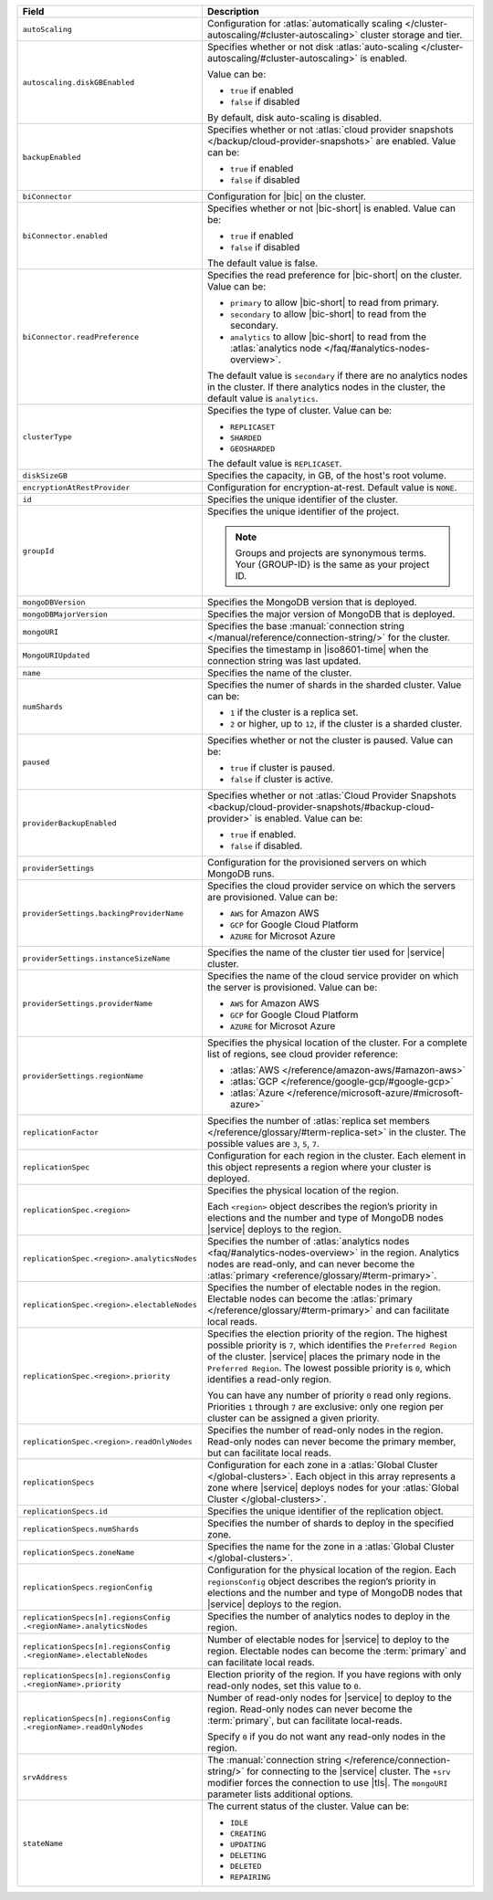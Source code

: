.. list-table::
   :header-rows: 1
   :widths: 30 70

   * - Field 
     - Description

   * - ``autoScaling``
     - Configuration for :atlas:`automatically scaling 
       </cluster-autoscaling/#cluster-autoscaling>` cluster storage 
       and tier.

   * - ``autoscaling.diskGBEnabled``
     - Specifies whether or not disk :atlas:`auto-scaling 
       </cluster-autoscaling/#cluster-autoscaling>` is enabled. 

       Value can be:

       - ``true`` if enabled
       - ``false`` if disabled

       By default, disk auto-scaling is disabled.

   * - ``backupEnabled``
     - Specifies whether or not :atlas:`cloud provider snapshots 
       </backup/cloud-provider-snapshots>` are enabled. 
       Value can be:

       - ``true`` if enabled
       - ``false`` if disabled

   * - ``biConnector``
     - Configuration for |bic| on the cluster.

   * - ``biConnector.enabled``
     - Specifies whether or not |bic-short| is enabled. 
       Value can be:

       - ``true`` if enabled
       - ``false`` if disabled

       The default value is false.

   * - ``biConnector.readPreference``
     - Specifies the read preference for |bic-short| on the 
       cluster. Value can be:

       - ``primary`` to allow |bic-short| to read from 
         primary.
       - ``secondary`` to allow |bic-short| to read from 
         the secondary. 
       - ``analytics`` to allow |bic-short| to read from 
         the :atlas:`analytics node </faq/#analytics-nodes-overview>`.

       The default value is ``secondary`` if there are no 
       analytics nodes in the cluster. If there analytics 
       nodes in the cluster, the default value is ``analytics``.

   * - ``clusterType``
     - Specifies the type of cluster. Value can be:

       - ``REPLICASET``
       - ``SHARDED``
       - ``GEOSHARDED``

       The default value is ``REPLICASET``.

   * - ``diskSizeGB``
     - Specifies the capacity, in GB, of the host's root 
       volume. 

   * - ``encryptionAtRestProvider``
     - Configuration for encryption-at-rest. Default value 
       is ``NONE``.

   * - ``id``
     - Specifies the unique identifier of the cluster.

   * - ``groupId``
     - Specifies the unique identifier of the project. 
      
       .. note::

          Groups and projects are synonymous terms. Your 
          {GROUP-ID} is the same as your project ID. 

   * - ``mongoDBVersion``
     - Specifies the MongoDB version that is deployed.

   * - ``mongoDBMajorVersion``
     - Specifies the major version of MongoDB that is deployed.

   * - ``mongoURI``
     - Specifies the base :manual:`connection string 
       </manual/reference/connection-string/>` for the cluster.

   * - ``MongoURIUpdated``
     - Specifies the timestamp in |iso8601-time| when the connection 
       string was last updated. 

   * - ``name``
     - Specifies the name of the cluster.

   * - ``numShards``
     - Specifies the numer of shards in the sharded cluster. Value 
       can be:

       - ``1`` if the cluster is a replica set.
       - ``2`` or higher, up to ``12``, if the cluster is a sharded 
         cluster. 

   * - ``paused``
     - Specifies whether or not the cluster is paused. Value 
       can be:

       - ``true`` if cluster is paused.
       - ``false`` if cluster is active.

   * - ``providerBackupEnabled``
     - Specifies whether or not :atlas:`Cloud Provider 
       Snapshots <backup/cloud-provider-snapshots/#backup-cloud-provider>` 
       is enabled. Value can be: 

       - ``true`` if enabled.
       - ``false`` if disabled.

   * - ``providerSettings``
     - Configuration for the provisioned servers on which 
       MongoDB runs.

   * - ``providerSettings.backingProviderName``
     - Specifies the cloud provider service on which the 
       servers are provisioned. Value can be:

       - ``AWS`` for Amazon AWS
       - ``GCP`` for Google Cloud Platform
       - ``AZURE`` for Microsot Azure

   * - ``providerSettings.instanceSizeName``
     - Specifies the name of the cluster tier used for |service| 
       cluster. 

       .. tabs-cloud-providers::

          .. tab:: 
             :tabid: aws

             .. include:: /includes/extracts/fact-cluster-instance-sizes-AWS.rst

          .. tab:: 
             :tabid: gcp

             .. include:: /includes/extracts/fact-cluster-instance-sizes-GCP.rst

          .. tab:: 
             :tabid: azure
              
             .. include:: /includes/extracts/fact-cluster-instance-sizes-AZURE.rst

   * - ``providerSettings.providerName``
     - Specifies the name of the cloud service provider on which 
       the server is provisioned. Value can be: 

       - ``AWS`` for Amazon AWS
       - ``GCP`` for Google Cloud Platform
       - ``AZURE`` for Microsot Azure

   * - ``providerSettings.regionName``
     - Specifies the physical location of the cluster. For a 
       complete list of regions, see cloud provider reference:

       - :atlas:`AWS </reference/amazon-aws/#amazon-aws>`
       - :atlas:`GCP </reference/google-gcp/#google-gcp>` 
       - :atlas:`Azure </reference/microsoft-azure/#microsoft-azure>`

   * - ``replicationFactor``
     - Specifies the number of :atlas:`replica set members 
       </reference/glossary/#term-replica-set>` in the cluster. The 
       possible values are ``3``, ``5``, ``7``.

   * - ``replicationSpec``
     - Configuration for each region in the cluster. Each 
       element in this object represents a region where 
       your cluster is deployed. 

   * - ``replicationSpec.<region>``
     - Specifies the physical location of the region. 

       Each ``<region>`` object describes the region’s priority 
       in elections and the number and type of MongoDB nodes 
       |service| deploys to the region. 

   * - ``replicationSpec.<region>.analyticsNodes``
     - Specifies the number of :atlas:`analytics nodes 
       <faq/#analytics-nodes-overview>` in the region. 
       Analytics nodes are read-only, and can never become 
       the :atlas:`primary <reference/glossary/#term-primary>`.

   * - ``replicationSpec.<region>.electableNodes``
     - Specifies the number of electable nodes in the 
       region. Electable nodes can become the 
       :atlas:`primary </reference/glossary/#term-primary>` 
       and can facilitate local reads.

   * - ``replicationSpec.<region>.priority``
     - Specifies the election priority of the region. The highest 
       possible priority is ``7``, which identifies the ``Preferred 
       Region`` of the cluster. |service| places the primary node in 
       the ``Preferred Region``. The lowest possible priority is ``0``, 
       which identifies a read-only region.

       You can have any number of priority ``0`` read only regions. 
       Priorities ``1`` through ``7`` are exclusive: only one region 
       per cluster can be assigned a given priority.

   * - ``replicationSpec.<region>.readOnlyNodes``
     - Specifies the number of read-only nodes in the region. Read-only 
       nodes can never become the primary member, but can facilitate 
       local reads.

   * - ``replicationSpecs``
     - Configuration for each zone in a :atlas:`Global Cluster 
       </global-clusters>`. Each object in this array represents a 
       zone where |service| deploys nodes for your :atlas:`Global Cluster 
       </global-clusters>`.

   * - ``replicationSpecs.id``
     - Specifies the unique identifier of the replication object.

   * - ``replicationSpecs.numShards``
     - Specifies the number of shards to deploy in the specified 
       zone.

   * - ``replicationSpecs.zoneName``
     - Specifies the name for the zone in a :atlas:`Global Cluster 
       </global-clusters>`.

   * - ``replicationSpecs.regionConfig``
     - Configuration for the physical location of the region. Each 
       ``regionsConfig`` object describes the region’s priority in 
       elections and the number and type of MongoDB nodes that 
       |service| deploys to the region.

   * - | ``replicationSpecs[n].regionsConfig``
       | ``.<regionName>.analyticsNodes``
     - Specifies the number of analytics nodes to deploy in the 
       region.

   * - | ``replicationSpecs[n].regionsConfig``
       | ``.<regionName>.electableNodes``
     - Number of electable nodes for |service| to deploy to the region.
       Electable nodes can become the :term:`primary` and can
       facilitate local reads.

   * - | ``replicationSpecs[n].regionsConfig``
       | ``.<regionName>.priority``
     - Election priority of the region. If you have regions with only
       read-only nodes, set this value to ``0``.

   * - | ``replicationSpecs[n].regionsConfig``
       | ``.<regionName>.readOnlyNodes``
     - Number of read-only nodes for |service| to deploy to the region.
       Read-only nodes can never become the :term:`primary`, but can
       facilitate local-reads.

       Specify ``0`` if you do not want any read-only nodes in the
       region.

   * - ``srvAddress``
     - The :manual:`connection string </reference/connection-string/>` 
       for connecting to the |service| cluster. The ``+srv`` modifier 
       forces the connection to use |tls|. The ``mongoURI`` parameter 
       lists additional options.

   * - ``stateName``
     - The current status of the cluster. Value can be:

       - ``IDLE``
       - ``CREATING``
       - ``UPDATING``
       - ``DELETING``
       - ``DELETED``      
       - ``REPAIRING``    
